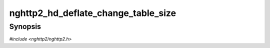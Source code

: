 
nghttp2_hd_deflate_change_table_size
====================================

Synopsis
--------

*#include <nghttp2/nghttp2.h>*

.. function:: int nghttp2_hd_deflate_change_table_size(nghttp2_hd_deflater *deflater, size_t settings_hd_table_bufsize_max)

    
    Changes header table size of the *deflater* to
    *settings_hd_table_bufsize_max* bytes.  This may trigger eviction
    in the dynamic table.
    
    The *settings_hd_table_bufsize_max* should be the value received in
    SETTINGS_HEADER_TABLE_SIZE.
    
    The deflater never uses more memory than
    ``deflate_hd_table_bufsize_max`` bytes specified in
    `nghttp2_hd_deflate_new()`.  Therefore, if
    *settings_hd_table_bufsize_max* > ``deflate_hd_table_bufsize_max``,
    resulting maximum table size becomes
    ``deflate_hd_table_bufsize_max``.
    
    This function returns 0 if it succeeds, or one of the following
    negative error codes:
    
    :macro:`NGHTTP2_ERR_NOMEM`
        Out of memory.
